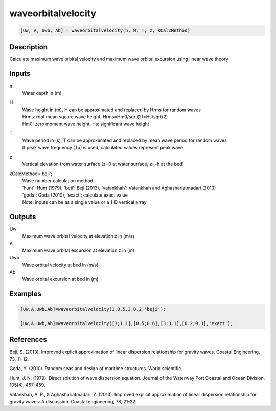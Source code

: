 .. ++++++++++++++++++++++++++++++++YA LATIF++++++++++++++++++++++++++++++++++
.. +                                                                        +
.. + ScientiMate                                                            +
.. + Earth-Science Data Analysis Library                                    +
.. +                                                                        +
.. + Developed by: Arash Karimpour                                          +
.. + Contact     : www.arashkarimpour.com                                   +
.. + Developed/Updated (yyyy-mm-dd): 2017-01-01                             +
.. +                                                                        +
.. ++++++++++++++++++++++++++++++++++++++++++++++++++++++++++++++++++++++++++

waveorbitalvelocity
===================

.. code:: MATLAB

    [Uw, A, Uwb, Ab] = waveorbitalvelocity(h, H, T, z, kCalcMethod)

Description
-----------

Calculate maximum wave orbital velocity and maximum wave orbital excursion using linear wave theory

Inputs
------
 
h
    Water depth in (m)
H
    | Wave height in (m), H can be approximated and replaced by Hrms for random waves
    | Hrms: root mean square wave height, Hrms=Hm0/sqrt(2)=Hs/sqrt(2) 
    | Hm0: zero moment wave height, Hs: significant wave height  
T
    | Wave period in (s), T can be approximated and replaced by mean wave period for random waves 
    | If peak wave frequency (Tp) is used, calculated values represent peak wave 
z
    Vertical elevation from water surface (z=0 at water surface, z=-h at the bed)
kCalcMethod='beji';
    | Wave number calculation method 
    | 'hunt': Hunt (1979), 'beji': Beji (2013), 'vatankhah': Vatankhah and Aghashariatmadari (2013) 
    | 'goda': Goda (2010), 'exact': calculate exact value 
    | Note: inputs can be as a single value or a 1-D vertical array

Outputs
-------

Uw
    Maximum wave orbital velocity at elevation z in (m/s)
A
    Maximum wave orbital excursion at elevation z in (m)
Uwb
    Wave orbital velocity at bed in (m/s)
Ab
    Wave orbital excursion at bed in (m)

Examples
--------

.. code:: MATLAB

    [Uw,A,Uwb,Ab]=waveorbitalvelocity(1,0.5,3,0.2,'beji');

    [Uw,A,Uwb,Ab]=waveorbitalvelocity([1;1.1],[0.5;0.6],[3;3.1],[0.2;0.3],'exact');

References
----------

Beji, S. (2013). 
Improved explicit approximation of linear dispersion relationship for gravity waves. 
Coastal Engineering, 73, 11-12.

Goda, Y. (2010). 
Random seas and design of maritime structures. 
World scientific.

Hunt, J. N. (1979). 
Direct solution of wave dispersion equation. 
Journal of the Waterway Port Coastal and Ocean Division, 105(4), 457-459.

Vatankhah, A. R., & Aghashariatmadari, Z. (2013). 
Improved explicit approximation of linear dispersion relationship for gravity waves: A discussion. 
Coastal engineering, 78, 21-22.

.. License & Disclaimer
.. --------------------
..
.. Copyright (c) 2020 Arash Karimpour
..
.. http://www.arashkarimpour.com
..
.. THE SOFTWARE IS PROVIDED "AS IS", WITHOUT WARRANTY OF ANY KIND, EXPRESS OR
.. IMPLIED, INCLUDING BUT NOT LIMITED TO THE WARRANTIES OF MERCHANTABILITY,
.. FITNESS FOR A PARTICULAR PURPOSE AND NONINFRINGEMENT. IN NO EVENT SHALL THE
.. AUTHORS OR COPYRIGHT HOLDERS BE LIABLE FOR ANY CLAIM, DAMAGES OR OTHER
.. LIABILITY, WHETHER IN AN ACTION OF CONTRACT, TORT OR OTHERWISE, ARISING FROM,
.. OUT OF OR IN CONNECTION WITH THE SOFTWARE OR THE USE OR OTHER DEALINGS IN THE
.. SOFTWARE.
